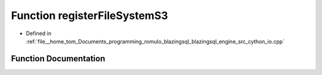 .. _exhale_function_io_8cpp_1aa15feb864dbc6b48ba68545ed21bd606:

Function registerFileSystemS3
=============================

- Defined in :ref:`file__home_tom_Documents_programming_romulo_blazingsql_blazingsql_engine_src_cython_io.cpp`


Function Documentation
----------------------


.. doxygenfunction:: registerFileSystemS3(S3, std::string, std::string)

